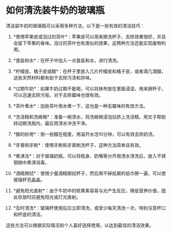 * 如何清洗装牛奶的玻璃瓶
:PROPERTIES:
:CUSTOM_ID: 如何清洗装牛奶的玻璃瓶
:END:
清洁装牛奶的玻璃瓶可以采用多种方法，以下是一些有效的清洁技巧：

1. *使用苹果皮或泡过的茶叶*：苹果皮可以用来擦洗杯子，去除效果很好，并且会留下苹果的香味。泡过的茶叶也有类似的效果，这两种方法还能实现废物利用。

2. *食盐和水*：在杯子中加入一点食盐和水，进行清洗。

3. *柠檬皮、橘子皮或醋*：在杯子里放入几片柠檬皮和橘子皮，或者滴几滴醋，这些天然材料都有助于去除污渍和异味。

4. *过期牛奶*：如果牛奶过期不能喝，可以将抹布放在里面浸湿，用来擦杯子，可以迅速去除污垢，对于去除霉味也很有效。

5. *茶叶煮水*：加些茶叶用水煮一下，这也是一种去霉味的有效方法。

6. *洗洁精和洗碗棉*：准备一碗清水，将洗碗棉浸泡后挤上洗洁精，用叉子帮助转动擦洗瓶内，最后用清水冲洗干净。

7. *醋的妙用*：倒一些醋在瓶里，用温开水泡10分钟，可以有效去除奶渍。

8. *牙膏和牙刷*：使用牙刷和牙膏刷洗杯子，这种方法简单且有效。

9. *煮沸法*：对于玻璃奶瓶，可以将瓶身、奶嘴等分开用清水清洗后，放入不锈钢锅中煮沸消毒。

10. *酒精擦拭*：使用少量酒精擦拭杯子，然后用不掉纸屑的纸巾擦一遍，可以使玻璃杯亮晶晶。

11. *避免阳光直射*：由于牛奶中的核黄素容易与光产生反应，降低营养价值，因此存放时应避免阳光或灯光直射。

12. *及时清洗*：玻璃杯使用后应立即清洗，或至少每天清洗一次，特别注意杯口和杯底的清洁。

这些方法可以根据实际情况和个人喜好选择使用，以达到最佳的清洁效果。
